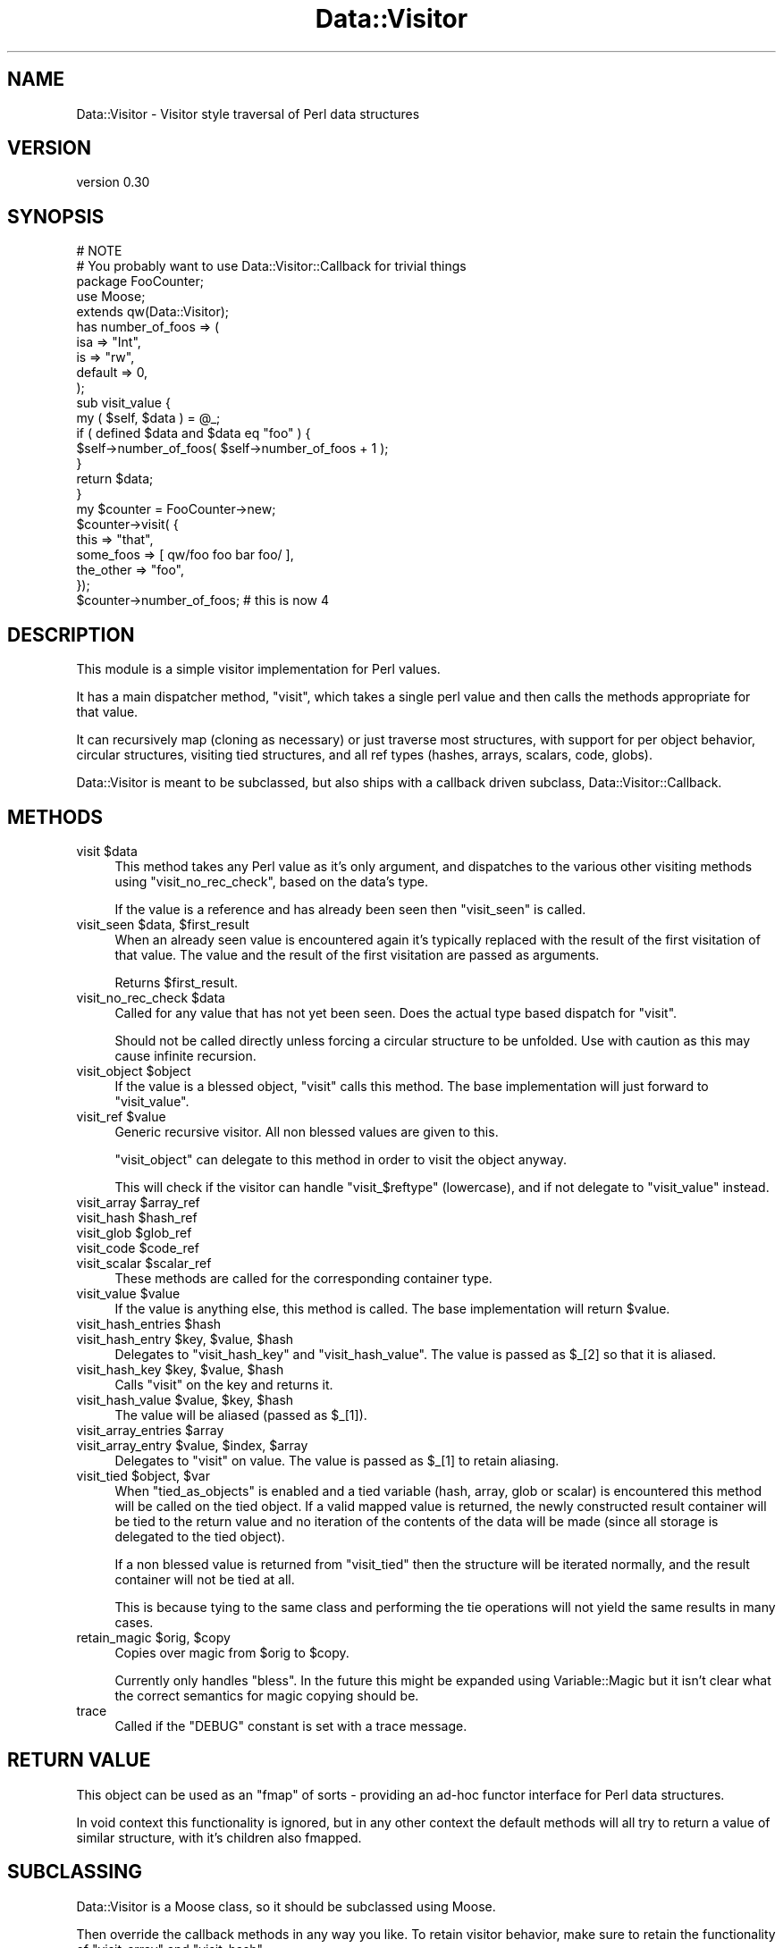 .\" Automatically generated by Pod::Man 4.09 (Pod::Simple 3.35)
.\"
.\" Standard preamble:
.\" ========================================================================
.de Sp \" Vertical space (when we can't use .PP)
.if t .sp .5v
.if n .sp
..
.de Vb \" Begin verbatim text
.ft CW
.nf
.ne \\$1
..
.de Ve \" End verbatim text
.ft R
.fi
..
.\" Set up some character translations and predefined strings.  \*(-- will
.\" give an unbreakable dash, \*(PI will give pi, \*(L" will give a left
.\" double quote, and \*(R" will give a right double quote.  \*(C+ will
.\" give a nicer C++.  Capital omega is used to do unbreakable dashes and
.\" therefore won't be available.  \*(C` and \*(C' expand to `' in nroff,
.\" nothing in troff, for use with C<>.
.tr \(*W-
.ds C+ C\v'-.1v'\h'-1p'\s-2+\h'-1p'+\s0\v'.1v'\h'-1p'
.ie n \{\
.    ds -- \(*W-
.    ds PI pi
.    if (\n(.H=4u)&(1m=24u) .ds -- \(*W\h'-12u'\(*W\h'-12u'-\" diablo 10 pitch
.    if (\n(.H=4u)&(1m=20u) .ds -- \(*W\h'-12u'\(*W\h'-8u'-\"  diablo 12 pitch
.    ds L" ""
.    ds R" ""
.    ds C` ""
.    ds C' ""
'br\}
.el\{\
.    ds -- \|\(em\|
.    ds PI \(*p
.    ds L" ``
.    ds R" ''
.    ds C`
.    ds C'
'br\}
.\"
.\" Escape single quotes in literal strings from groff's Unicode transform.
.ie \n(.g .ds Aq \(aq
.el       .ds Aq '
.\"
.\" If the F register is >0, we'll generate index entries on stderr for
.\" titles (.TH), headers (.SH), subsections (.SS), items (.Ip), and index
.\" entries marked with X<> in POD.  Of course, you'll have to process the
.\" output yourself in some meaningful fashion.
.\"
.\" Avoid warning from groff about undefined register 'F'.
.de IX
..
.if !\nF .nr F 0
.if \nF>0 \{\
.    de IX
.    tm Index:\\$1\t\\n%\t"\\$2"
..
.    if !\nF==2 \{\
.        nr % 0
.        nr F 2
.    \}
.\}
.\" ========================================================================
.\"
.IX Title "Data::Visitor 3"
.TH Data::Visitor 3 "2013-06-24" "perl v5.26.1" "User Contributed Perl Documentation"
.\" For nroff, turn off justification.  Always turn off hyphenation; it makes
.\" way too many mistakes in technical documents.
.if n .ad l
.nh
.SH "NAME"
Data::Visitor \- Visitor style traversal of Perl data structures
.SH "VERSION"
.IX Header "VERSION"
version 0.30
.SH "SYNOPSIS"
.IX Header "SYNOPSIS"
.Vb 2
\&        # NOTE
\&        # You probably want to use Data::Visitor::Callback for trivial things
\&
\&        package FooCounter;
\&        use Moose;
\&
\&        extends qw(Data::Visitor);
\&
\&        has number_of_foos => (
\&                isa => "Int",
\&                is  => "rw",
\&                default => 0,
\&        );
\&
\&        sub visit_value {
\&                my ( $self, $data ) = @_;
\&
\&                if ( defined $data and $data eq "foo" ) {
\&                        $self\->number_of_foos( $self\->number_of_foos + 1 );
\&                }
\&
\&                return $data;
\&        }
\&
\&        my $counter = FooCounter\->new;
\&
\&        $counter\->visit( {
\&                this => "that",
\&                some_foos => [ qw/foo foo bar foo/ ],
\&                the_other => "foo",
\&        });
\&
\&        $counter\->number_of_foos; # this is now 4
.Ve
.SH "DESCRIPTION"
.IX Header "DESCRIPTION"
This module is a simple visitor implementation for Perl values.
.PP
It has a main dispatcher method, \f(CW\*(C`visit\*(C'\fR, which takes a single perl value and
then calls the methods appropriate for that value.
.PP
It can recursively map (cloning as necessary) or just traverse most structures,
with support for per object behavior, circular structures, visiting tied
structures, and all ref types (hashes, arrays, scalars, code, globs).
.PP
Data::Visitor is meant to be subclassed, but also ships with a callback
driven subclass, Data::Visitor::Callback.
.SH "METHODS"
.IX Header "METHODS"
.ie n .IP "visit $data" 4
.el .IP "visit \f(CW$data\fR" 4
.IX Item "visit $data"
This method takes any Perl value as it's only argument, and dispatches to the
various other visiting methods using \f(CW\*(C`visit_no_rec_check\*(C'\fR, based on the data's
type.
.Sp
If the value is a reference and has already been seen then \f(CW\*(C`visit_seen\*(C'\fR is
called.
.ie n .IP "visit_seen $data, $first_result" 4
.el .IP "visit_seen \f(CW$data\fR, \f(CW$first_result\fR" 4
.IX Item "visit_seen $data, $first_result"
When an already seen value is encountered again it's typically replaced with
the result of the first visitation of that value. The value and the result of
the first visitation are passed as arguments.
.Sp
Returns \f(CW$first_result\fR.
.ie n .IP "visit_no_rec_check $data" 4
.el .IP "visit_no_rec_check \f(CW$data\fR" 4
.IX Item "visit_no_rec_check $data"
Called for any value that has not yet been seen. Does the actual type based
dispatch for \f(CW\*(C`visit\*(C'\fR.
.Sp
Should not be called directly unless forcing a circular structure to be
unfolded. Use with caution as this may cause infinite recursion.
.ie n .IP "visit_object $object" 4
.el .IP "visit_object \f(CW$object\fR" 4
.IX Item "visit_object $object"
If the value is a blessed object, \f(CW\*(C`visit\*(C'\fR calls this method. The base
implementation will just forward to \f(CW\*(C`visit_value\*(C'\fR.
.ie n .IP "visit_ref $value" 4
.el .IP "visit_ref \f(CW$value\fR" 4
.IX Item "visit_ref $value"
Generic recursive visitor. All non blessed values are given to this.
.Sp
\&\f(CW\*(C`visit_object\*(C'\fR can delegate to this method in order to visit the object
anyway.
.Sp
This will check if the visitor can handle \f(CW\*(C`visit_$reftype\*(C'\fR (lowercase), and if
not delegate to \f(CW\*(C`visit_value\*(C'\fR instead.
.ie n .IP "visit_array $array_ref" 4
.el .IP "visit_array \f(CW$array_ref\fR" 4
.IX Item "visit_array $array_ref"
.PD 0
.ie n .IP "visit_hash $hash_ref" 4
.el .IP "visit_hash \f(CW$hash_ref\fR" 4
.IX Item "visit_hash $hash_ref"
.ie n .IP "visit_glob $glob_ref" 4
.el .IP "visit_glob \f(CW$glob_ref\fR" 4
.IX Item "visit_glob $glob_ref"
.ie n .IP "visit_code $code_ref" 4
.el .IP "visit_code \f(CW$code_ref\fR" 4
.IX Item "visit_code $code_ref"
.ie n .IP "visit_scalar $scalar_ref" 4
.el .IP "visit_scalar \f(CW$scalar_ref\fR" 4
.IX Item "visit_scalar $scalar_ref"
.PD
These methods are called for the corresponding container type.
.ie n .IP "visit_value $value" 4
.el .IP "visit_value \f(CW$value\fR" 4
.IX Item "visit_value $value"
If the value is anything else, this method is called. The base implementation
will return \f(CW$value\fR.
.ie n .IP "visit_hash_entries $hash" 4
.el .IP "visit_hash_entries \f(CW$hash\fR" 4
.IX Item "visit_hash_entries $hash"
.PD 0
.ie n .IP "visit_hash_entry $key, $value, $hash" 4
.el .IP "visit_hash_entry \f(CW$key\fR, \f(CW$value\fR, \f(CW$hash\fR" 4
.IX Item "visit_hash_entry $key, $value, $hash"
.PD
Delegates to \f(CW\*(C`visit_hash_key\*(C'\fR and \f(CW\*(C`visit_hash_value\*(C'\fR. The value is passed as
\&\f(CW$_[2]\fR so that it is aliased.
.ie n .IP "visit_hash_key $key, $value, $hash" 4
.el .IP "visit_hash_key \f(CW$key\fR, \f(CW$value\fR, \f(CW$hash\fR" 4
.IX Item "visit_hash_key $key, $value, $hash"
Calls \f(CW\*(C`visit\*(C'\fR on the key and returns it.
.ie n .IP "visit_hash_value $value, $key, $hash" 4
.el .IP "visit_hash_value \f(CW$value\fR, \f(CW$key\fR, \f(CW$hash\fR" 4
.IX Item "visit_hash_value $value, $key, $hash"
The value will be aliased (passed as \f(CW$_[1]\fR).
.ie n .IP "visit_array_entries $array" 4
.el .IP "visit_array_entries \f(CW$array\fR" 4
.IX Item "visit_array_entries $array"
.PD 0
.ie n .IP "visit_array_entry $value, $index, $array" 4
.el .IP "visit_array_entry \f(CW$value\fR, \f(CW$index\fR, \f(CW$array\fR" 4
.IX Item "visit_array_entry $value, $index, $array"
.PD
Delegates to \f(CW\*(C`visit\*(C'\fR on value. The value is passed as \f(CW$_[1]\fR to retain
aliasing.
.ie n .IP "visit_tied $object, $var" 4
.el .IP "visit_tied \f(CW$object\fR, \f(CW$var\fR" 4
.IX Item "visit_tied $object, $var"
When \f(CW\*(C`tied_as_objects\*(C'\fR is enabled and a tied variable (hash, array, glob or
scalar) is encountered this method will be called on the tied object. If a
valid mapped value is returned, the newly constructed result container will be
tied to the return value and no iteration of the contents of the data will be
made (since all storage is delegated to the tied object).
.Sp
If a non blessed value is returned from \f(CW\*(C`visit_tied\*(C'\fR then the structure will
be iterated normally, and the result container will not be tied at all.
.Sp
This is because tying to the same class and performing the tie operations will
not yield the same results in many cases.
.ie n .IP "retain_magic $orig, $copy" 4
.el .IP "retain_magic \f(CW$orig\fR, \f(CW$copy\fR" 4
.IX Item "retain_magic $orig, $copy"
Copies over magic from \f(CW$orig\fR to \f(CW$copy\fR.
.Sp
Currently only handles \f(CW\*(C`bless\*(C'\fR. In the future this might be expanded using
Variable::Magic but it isn't clear what the correct semantics for magic
copying should be.
.IP "trace" 4
.IX Item "trace"
Called if the \f(CW\*(C`DEBUG\*(C'\fR constant is set with a trace message.
.SH "RETURN VALUE"
.IX Header "RETURN VALUE"
This object can be used as an \f(CW\*(C`fmap\*(C'\fR of sorts \- providing an ad-hoc functor
interface for Perl data structures.
.PP
In void context this functionality is ignored, but in any other context the
default methods will all try to return a value of similar structure, with it's
children also fmapped.
.SH "SUBCLASSING"
.IX Header "SUBCLASSING"
Data::Visitor is a Moose class, so it should be subclassed using Moose.
.PP
Then override the callback methods in any way you like. To retain visitor
behavior, make sure to retain the functionality of \f(CW\*(C`visit_array\*(C'\fR and
\&\f(CW\*(C`visit_hash\*(C'\fR.
.SH "TODO"
.IX Header "TODO"
.IP "\(bu" 4
Add support for \*(L"natural\*(R" visiting of trees.
.IP "\(bu" 4
Expand \f(CW\*(C`retain_magic\*(C'\fR to support tying at the very least, or even more with
Variable::Magic if possible.
.SH "SEE ALSO"
.IX Header "SEE ALSO"
Data::Rmap, Tree::Simple::VisitorFactory, Data::Traverse
.PP
<http://en.wikipedia.org/wiki/Visitor_pattern>,
<http://www.ninebynine.org/Software/Learning\-Haskell\-Notes.html#functors>,
<http://en.wikipedia.org/wiki/Functor>
.SH "AUTHORS"
.IX Header "AUTHORS"
.IP "\(bu" 4
Yuval Kogman <nothingmuch@woobling.org>
.IP "\(bu" 4
Marcel Grünauer <marcel@cpan.org>
.SH "COPYRIGHT AND LICENSE"
.IX Header "COPYRIGHT AND LICENSE"
This software is copyright (c) 2013 by Yuval Kogman.
.PP
This is free software; you can redistribute it and/or modify it under
the same terms as the Perl 5 programming language system itself.
